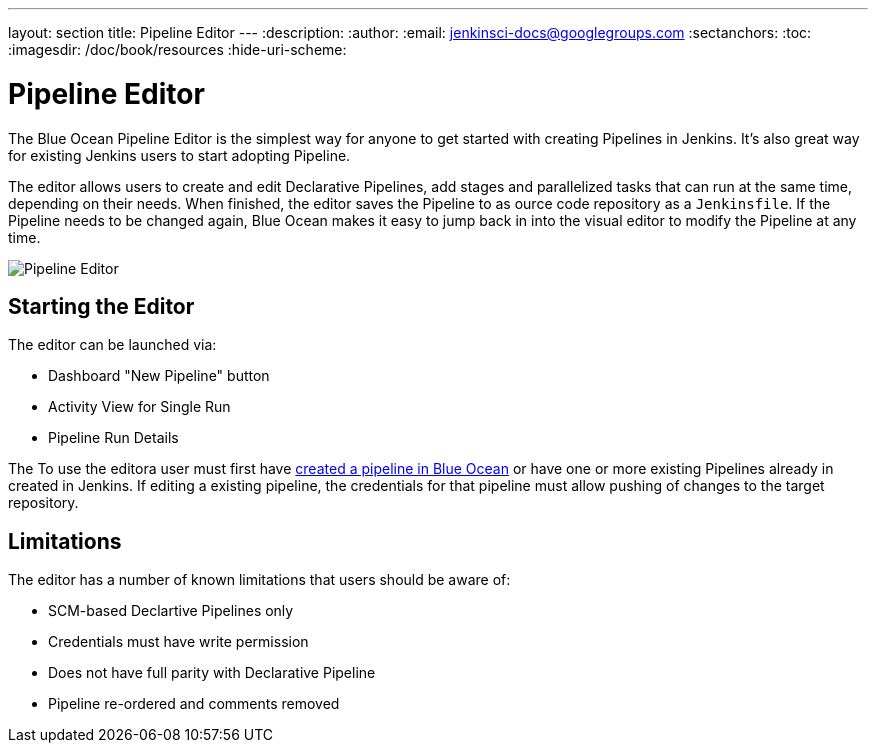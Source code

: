 ---
layout: section
title: Pipeline Editor
---
:description:
:author:
:email: jenkinsci-docs@googlegroups.com
:sectanchors:
:toc:
:imagesdir: /doc/book/resources
:hide-uri-scheme:

= Pipeline Editor

The Blue Ocean Pipeline Editor is the simplest way for anyone to get started with
creating Pipelines in Jenkins. It's also great way for existing Jenkins users
to start adopting Pipeline.

The editor allows users to create and edit Declarative Pipelines, add
stages and parallelized tasks that can run at the same time, depending on their
needs. When finished, the editor saves the Pipeline to as ource code repository
as a `Jenkinsfile`.  If the Pipeline needs to be changed again,
Blue Ocean makes it easy to jump back in into the visual editor to modify the
Pipeline at any time.

image:blueocean/pipeline-editor.png[Pipeline Editor, role=center]

== Starting the Editor

The editor can be launched via:

* Dashboard "New Pipeline" button
* Activity View for Single Run
* Pipeline Run Details


The
To use the editora user must first have
<<creating-pipelines, created a pipeline in Blue Ocean>>
or have one or more existing Pipelines already in created in Jenkins.
If editing a existing pipeline, the credentials for that pipeline must allow pushing of
changes to the target repository.

== Limitations

The editor has a number of known limitations that users should be aware of:

* SCM-based Declartive Pipelines only
* Credentials must have write permission
* Does not have full parity with Declarative Pipeline
* Pipeline re-ordered and comments removed


// TODO: in progress
